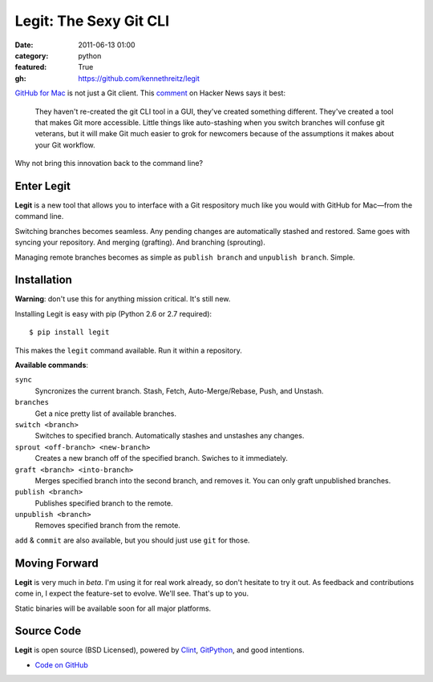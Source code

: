 Legit: The Sexy Git CLI
#######################

:date: 2011-06-13 01:00
:category: python
:featured: True
:gh: https://github.com/kennethreitz/legit


`GitHub for Mac <http://mac.github.com>`_ is not just a Git client. This `comment <http://www.hackerne.ws/item?id=2684483>`_ on Hacker News
says it best:

    They haven't re-created the git CLI tool in a GUI, they've created something different. They've created a tool that makes Git more accessible. Little things like auto-stashing when you switch branches will confuse git veterans, but it will make Git much easier to grok for newcomers because of the assumptions it makes about your Git workflow.

Why not bring this innovation back to the command line?

Enter Legit
-----------

**Legit** is a new tool that allows you to interface with a Git respository much
like you would with GitHub for Mac—from the command line.

Switching branches becomes seamless. Any pending changes are automatically stashed
and restored. Same goes with syncing your repository. And merging (grafting). And branching (sprouting).

Managing remote branches becomes as simple as ``publish branch`` and ``unpublish branch``. Simple.


Installation
------------

**Warning**: don't use this for anything mission critical. It's still new.

Installing Legit is easy with pip (Python 2.6 or 2.7 required)::

  $ pip install legit

This makes the ``legit`` command available. Run it within a repository.

**Available commands**:

``sync``
    Syncronizes the current branch.
    Stash, Fetch, Auto-Merge/Rebase, Push, and Unstash.

``branches``
    Get a nice pretty list of available branches.

``switch <branch>``
    Switches to specified branch.
    Automatically stashes and unstashes any changes.

``sprout <off-branch> <new-branch>``
    Creates a new branch off of the specified branch.
    Swiches to it immediately.

``graft <branch> <into-branch>``
    Merges specified branch into the second branch, and removes it.
    You can only graft unpublished branches.

``publish <branch>``
    Publishes specified branch to the remote.

``unpublish <branch>``
    Removes specified branch from the remote.

``add`` & ``commit`` are also available, but you should just use ``git`` for those.




Moving Forward
--------------

**Legit** is very much in *beta*. I'm using it for real work already, so don't hesitate to try it out. As feedback and contributions come in, I expect the feature-set to evolve. We'll see. That's up to you.

Static binaries will be available soon for all major platforms.


Source Code
-----------

**Legit** is open source (BSD Licensed), powered by
`Clint <https://gitub.com/kennethreitz/clint>`_, `GitPython <http://pypi.python.org/pypi/GitPython/>`_,
and good intentions.

- `Code on GitHub <https://github.com/kennethreitz/legit>`_
